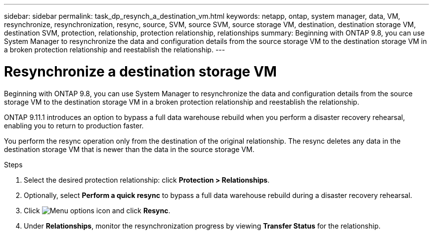 ---
sidebar: sidebar
permalink: task_dp_resynch_a_destination_vm.html
keywords: netapp, ontap, system manager, data, VM, resynchronize, resynchronization, resync, source, SVM, source SVM, source storage VM, destination, destination storage VM, destination SVM, protection, relationship, protection relationship, relationships
summary: Beginning with ONTAP 9.8, you can use System Manager to resynchronize the data and configuration details from the source storage VM to the destination storage VM in a broken protection relationship and reestablish the relationship.
---

= Resynchronize a destination storage VM
:toclevels: 1
:hardbreaks:
:nofooter:
:icons: font
:linkattrs:
:imagesdir: ./media/

[.lead]
Beginning with ONTAP 9.8, you can use System Manager to resynchronize the data and configuration details from the source storage VM to the destination storage VM in a broken protection relationship and reestablish the relationship.

ONTAP 9.11.1 introduces an option to bypass a full data warehouse rebuild when you perform a disaster recovery rehearsal, enabling you to return to production faster.

You perform the resync operation only from the destination of the original relationship. The resync deletes any data in the destination storage VM that is newer than the data in the source storage VM.

.Steps
.	Select the desired protection relationship: click *Protection > Relationships*.
. Optionally, select *Perform a quick resync* to bypass a full data warehouse rebuild during a disaster recovery rehearsal.
.	Click image:icon_kabob.gif[Menu options icon] and click *Resync*.
.	Under *Relationships*, monitor the resynchronization progress by viewing *Transfer Status* for the relationship.

// 2 Oct 2020, BURT 1323866
// 7 DEC 2021, BURT 1430515
// 2022-4-11, JIRA IE-515
